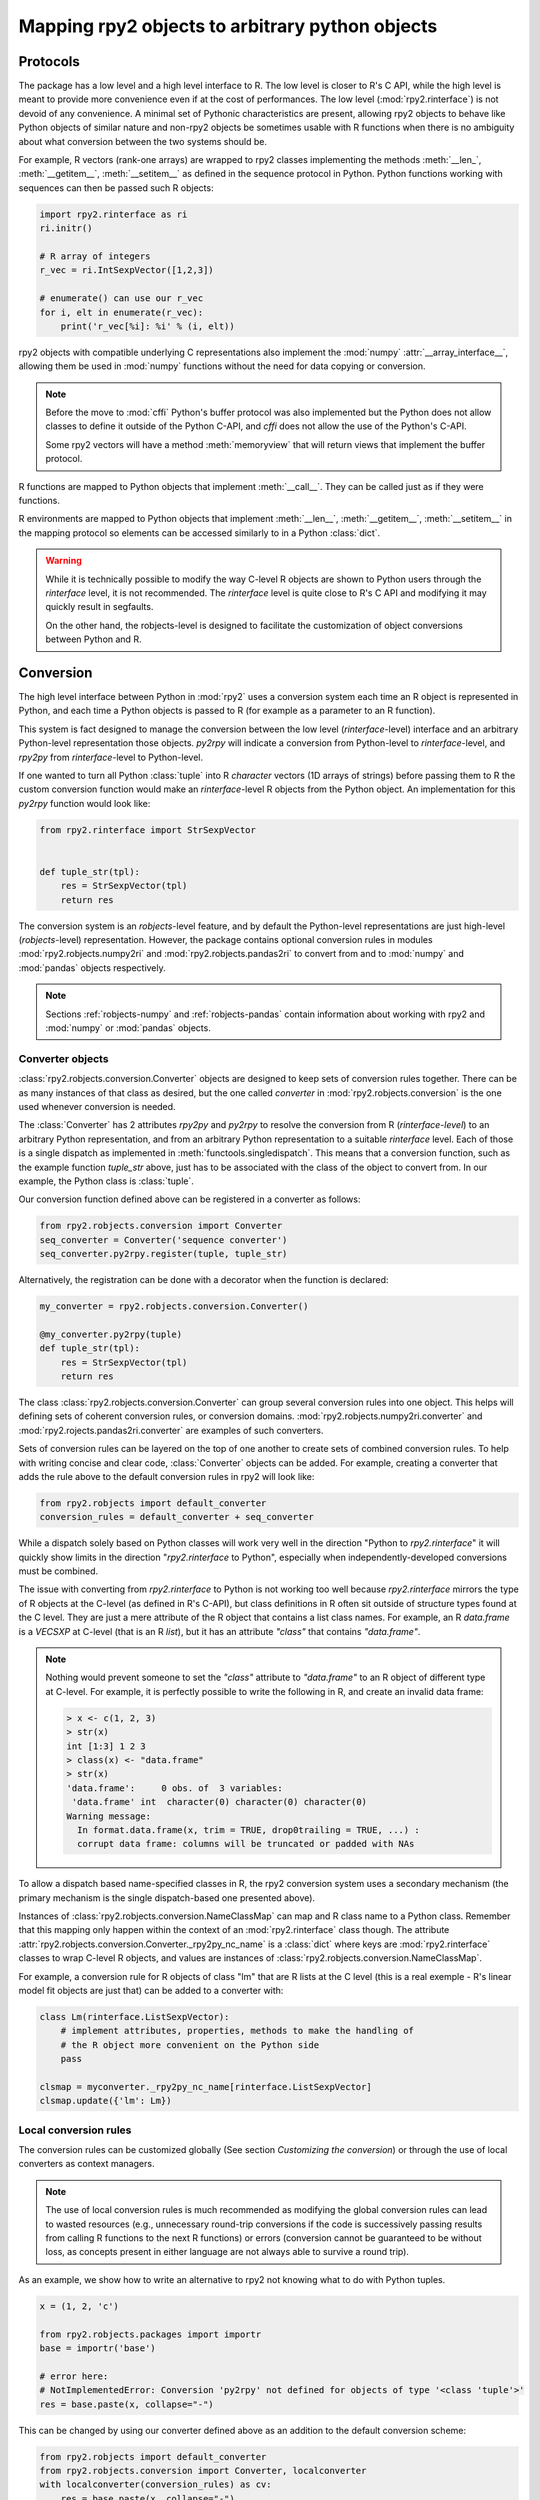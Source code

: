 .. module:: rpy2.robjects.conversion
   :synopsis: Converting rpy2 proxies for R objects into Python objects.

.. _robjects-conversion:

Mapping rpy2 objects to arbitrary python objects
================================================


Protocols
---------

The package has a low level and a high level interface to R. The low level is
closer to R's C API, while the high level is meant to provide more convenience
even if at the cost of performances. The low level (:mod:`rpy2.rinterface`)
is not devoid of any convenience. A minimal set of Pythonic characteristics are
present, allowing rpy2 objects to behave like Python objects of similar nature
and non-rpy2 objects be sometimes usable with R functions when there is
no ambiguity about what conversion between the two systems should be.

For example, R vectors (rank-one arrays) are wrapped to rpy2 classes
implementing the methods :meth:`__len_`, :meth:`__getitem__`, :meth:`__setitem__`
as defined in the sequence
protocol in Python. Python functions working with sequences can then be passed such R
objects:

.. code-block::

   import rpy2.rinterface as ri
   ri.initr()

   # R array of integers
   r_vec = ri.IntSexpVector([1,2,3])

   # enumerate() can use our r_vec
   for i, elt in enumerate(r_vec):
       print('r_vec[%i]: %i' % (i, elt))


rpy2 objects with compatible underlying C representations also implement
the :mod:`numpy` :attr:`__array_interface__`, allowing them be used in
:mod:`numpy` functions without the need for data copying or conversion.

.. note::

   Before the move to :mod:`cffi` Python's buffer protocol was also implemented
   but the Python does not allow classes to define it outside of the Python C-API,
   and `cffi` does not allow the use of the Python's C-API.

   Some rpy2 vectors will have a method :meth:`memoryview` that will return
   views that implement the buffer protocol.

R functions are mapped to Python objects that implement :meth:`__call__`. They
can be called just as if they were functions.

R environments are mapped to Python objects that implement :meth:`__len__`,
:meth:`__getitem__`, :meth:`__setitem__` in the mapping protocol so elements
can be accessed similarly to in a Python :class:`dict`.

.. warning::

   While it is technically possible to modify the way C-level R objects
   are shown to Python users through the `rinterface` level, it is not
   recommended. The `rinterface` level is quite close to R's C API and modifying it may quickly
   result in segfaults.

   On the other hand, the robjects-level is designed to facilitate the customization
   of object conversions between Python and R.


Conversion
----------

The high level interface between Python in :mod:`rpy2` uses a conversion system
each time an R object is represented in Python, and each time a Python objects
is passed to R (for example as a parameter to an R function).

This system is fact designed to manage the conversion between the low level (`rinterface`-level)
interface and an arbitrary Python-level representation those objects.
`py2rpy` will indicate a conversion from Python-level to `rinterface`-level,
and `rpy2py` from `rinterface`-level to Python-level.

If one wanted to turn all Python :class:`tuple`
into R `character` vectors (1D arrays of strings) before passing them to R the custom
conversion function would make an `rinterface`-level R objects from the Python object.
An implementation for this `py2rpy` function would look like:
 
.. code-block:: python

   from rpy2.rinterface import StrSexpVector

   
   def tuple_str(tpl):
       res = StrSexpVector(tpl)
       return res

The conversion system is an `robjects`-level feature, and by default the Python-level
representations are just high-level (`robjects`-level) representation. However, the package contains
optional conversion rules in modules :mod:`rpy2.robjects.numpy2ri` and
:mod:`rpy2.robjects.pandas2ri` to convert from and to :mod:`numpy` and :mod:`pandas` objects respectively.

.. note::

   Sections :ref:`robjects-numpy` and :ref:`robjects-pandas` contain information about
   working with rpy2 and :mod:`numpy` or :mod:`pandas` objects.


Converter objects
^^^^^^^^^^^^^^^^^

:class:`rpy2.robjects.conversion.Converter` objects are designed
to keep sets of conversion rules together. There can be as many instances
of that class as desired, but the one called `converter` in
:mod:`rpy2.robjects.conversion` is the one used whenever conversion is needed.

The :class:`Converter` has 2 attributes `rpy2py` and `py2rpy` to resolve
the conversion from R (`rinterface-level`) to an arbitrary Python representation,
and from an arbitrary Python representation to a suitable `rinterface` level.
Each of those is a single dispatch as implemented in
:meth:`functools.singledispatch`. This means that a conversion function,
such as the example function `tuple_str` above, just has to be associated with
the class of the object to convert from. In our example, the Python class is :class:`tuple`.

Our conversion function defined above can be registered in a converter as follows:

.. code-block:: python
   
   from rpy2.robjects.conversion import Converter
   seq_converter = Converter('sequence converter')
   seq_converter.py2rpy.register(tuple, tuple_str)

Alternatively, the registration can be done with a decorator when the function is declared:

.. code-block:: python

   my_converter = rpy2.robjects.conversion.Converter()

   @my_converter.py2rpy(tuple)
   def tuple_str(tpl):
       res = StrSexpVector(tpl)
       return res

The class :class:`rpy2.robjects.conversion.Converter` can group several conversion rules
into one object. This helps will defining sets of coherent conversion rules, or
conversion domains. :mod:`rpy2.robjects.numpy2ri.converter` and :mod:`rpy2.rojects.pandas2ri.converter`
are examples of such converters.

Sets of conversion rules can be layered on the top of one another
to create sets of combined conversion rules. To help with writing concise and
clear code, :class:`Converter` objects can be added. For example, creating a
converter that adds the rule above to the default conversion rules in rpy2
will look like:

.. code-block:: python
		
   from rpy2.robjects import default_converter
   conversion_rules = default_converter + seq_converter

While a dispatch solely based on Python classes will work very well in the
direction "Python to `rpy2.rinterface`" it will quickly show limits in the direction
"`rpy2.rinterface` to Python", especially when independently-developed conversions
must be  combined.

The issue with converting from `rpy2.rinterface` to Python is not working too well
because `rpy2.rinterface` mirrors the type of R objects at the C-level (as
defined in R's C-API), but class definitions in R often sit outside
of structure types found at the C level. They are just a mere attribute of the R object
that contains a list class names. For example, an R `data.frame` is a `VECSXP` at
C-level (that is an R `list`), but it has an attribute `"class"` that contains `"data.frame"`.
   
.. note::

   Nothing would prevent someone to set the `"class"` attribute to `"data.frame"` to an R
   object of different type at C-level. For example, it is perfectly possible to write
   the following in R, and create an invalid data frame:
   
   .. code-block:: r
		   
      > x <- c(1, 2, 3)
      > str(x)
      int [1:3] 1 2 3
      > class(x) <- "data.frame"
      > str(x)
      'data.frame':	0 obs. of  3 variables:
       'data.frame' int  character(0) character(0) character(0)
      Warning message:
        In format.data.frame(x, trim = TRUE, drop0trailing = TRUE, ...) :
        corrupt data frame: columns will be truncated or padded with NAs
 
To allow a dispatch based name-specified classes in R, the rpy2 conversion system
uses a secondary mechanism (the primary mechanism is the single dispatch-based one
presented above).

Instances of :class:`rpy2.robjects.conversion.NameClassMap` can map and R class name to
a Python class. Remember that this mapping only happen within the context of an :mod:`rpy2.rinterface`
class though. The attribute :attr:`rpy2.robjects.conversion.Converter._rpy2py_nc_name` is
a :class:`dict` where keys are :mod:`rpy2.rinterface` classes to wrap C-level R objects, and
values are instances of :class:`rpy2.robjects.conversion.NameClassMap`.

For example, a conversion rule for R objects of class "lm" that are R lists at
the C level (this is a real exemple - R's linear model fit objects are just that)
can be added to a converter with:

.. code-block:: python

   class Lm(rinterface.ListSexpVector):
       # implement attributes, properties, methods to make the handling of
       # the R object more convenient on the Python side
       pass

   clsmap = myconverter._rpy2py_nc_name[rinterface.ListSexpVector]
   clsmap.update({'lm': Lm})

Local conversion rules
^^^^^^^^^^^^^^^^^^^^^^

The conversion rules can be customized globally (See section `Customizing the conversion`)
or through the use of local converters as context managers.

.. note::

   The use of local conversion rules is
   much recommended as modifying the global conversion rules can lead to wasted resources
   (e.g., unnecessary round-trip conversions if the code is successively passing results from
   calling R functions to the next R functions) or errors (conversion cannot be guaranteed to
   be without loss, as concepts present in either language are not always able to survive
   a round trip).
   
As an example, we show how to write an alternative to rpy2 not knowing what to do with
Python tuples.

.. code-block:: python

   x = (1, 2, 'c')

   from rpy2.robjects.packages import importr
   base = importr('base')

   # error here:
   # NotImplementedError: Conversion 'py2rpy' not defined for objects of type '<class 'tuple'>'
   res = base.paste(x, collapse="-")

This can be changed by using our converter defined above as an addition to the
default conversion scheme:

.. code-block:: python

   from rpy2.robjects import default_converter
   from rpy2.robjects.conversion import Converter, localconverter
   with localconverter(conversion_rules) as cv:
       res = base.paste(x, collapse="-")

.. note::

   A local conversion rule can also ensure that code is robust against arbitrary changes
   in the conversion system made by the caller.

   For example, to ensure that a function always uses rpy2's default conversion,
   irrespective of what are the conversion rules defined by the caller of the code:

   .. code-block:: python

      from rpy2.robjects import default_converter
      from rpy2.robjects.conversion import localconverter

      def my_function(obj):
          with localconverter(default_converter) as cv:
              # block of code mixing Python code and calls to R functions
	      # interacting with the objects returned by R in the Python code
	      pass


Customizing the conversion
^^^^^^^^^^^^^^^^^^^^^^^^^^

As an example, let's assume that one want to return atomic values
whenever an R numerical vector is of length one. This is only a matter
of writing a new function `rpy2py` that handles this, as shown below:

.. code-block:: python

   import rpy2.robjects as robjects
   from rpy2.rinterface import SexpVector
   
   @robjects.conversion.rpy2py.register(SexpVector)
   def my_rpy2py(obj):
       if len(obj) == 1:
           obj = obj[0]
       return obj

Then we can test it with:

>>> pi = robjects.r.pi
>>> type(pi)
<type 'float'>

At the time of writing :func:`singledispath` does not provide a way to `unregister`.
Removing the additional conversion rule without restarting Python is left as an
exercise for the reader.

.. note::

   Customizing the conversion of S4 classes should preferably done using a separate
   dedicated system.

   The system is rather simple and can easily be described with an example.

   .. code-block:: python

      import rpy2.robjects as robjects
      from rpy2.robjects.packages import importr

      class LMER(robjects.RS4):
          """Custom class."""
          pass

      lme4 = importr('lme4')

      res = robjects.r('lmer(Reaction ~ Days + (Days | Subject), sleepstudy)')

      # Map the R/S4 class 'lmerMod' to our Python class LMER.
      with robjects.conversion.converter.rclass_map_context(
          rinterface.rinterface.SexpS4,
	  {'lmerMod': LMER}
      ):
          res2 = robjects.r('lmer(Reaction ~ Days + (Days | Subject), sleepstudy)')

   When running the example above, `res` is an instance of class
   :class:`rpy2.robjects.methods.RS4`,
   which is the default mapping for R `S4` instances, while `res2` is an instance of our
   custom class `LMER`.

   The class mapping is using the hierarchy of R/S4-defined classes and tries to find
   the first
   matching Python-defined class. For example, the R/S4 class `lmerMod` has a parent class
   `merMod` (defined in R S4). Let run the following example after the previous one.
   
   .. code-block:: python

      class MER(robjects.RS4):
          """Custom class."""
          pass

      with robjects.conversion.converter.rclass_map_context(
          rinterface.rinterface.SexpS4,
	  {'merMod': MER}
      ):
          res3 = robjects.r('lmer(Reaction ~ Days + (Days | Subject), sleepstudy)')

      with robjects.conversion.converter.rclass_map_context(
          rinterface.rinterface.SexpS4,
	  {'lmerMod': LMER,
           'merMod': MER}):
          res4 = robjects.r('lmer(Reaction ~ Days + (Days | Subject), sleepstudy)')

   `res3` will be a `MER` instance: there is no mapping for the R/S4 class `lmerMod` but there
   is a mapping for its R/S4 parent `merMod`. `res4` will be an `LMER` instance. 
